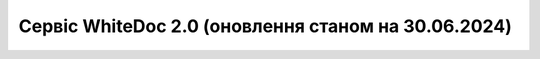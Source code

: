 Сервіс WhiteDoc 2.0 (оновлення станом на 30.06.2024)
########################################################################################################################

.. raw:: html

    <embed>
      <iframe align="middle" frameborder="1" height="907px" id="ID" scrolling="auto" src="https://wiki.edin.ua/uk/latest/_static/files/WD/WD_2_0_Instruction_30_06_2024.pdf" style="border:1px solid #666CCC" title="PDF" width="99.5%"></iframe>
    </embed>

